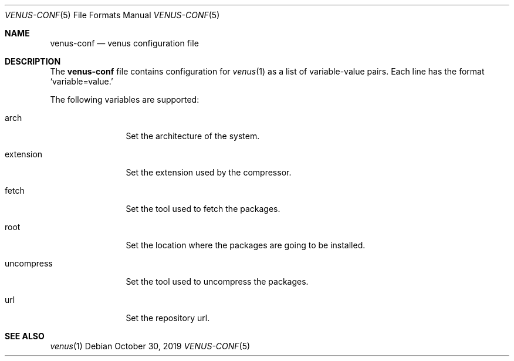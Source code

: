 .Dd October 30, 2019
.Dt VENUS-CONF 5
.Os
.Sh NAME
.Nm venus-conf
.Nd venus configuration file
.Sh DESCRIPTION
The
.Nm
file contains configuration for
.Xr venus 1
as a list of variable-value pairs. Each line has the format
.Ql variable=value.

The following variables are supported:
.Bl -tag -width uncompress
.It arch
Set the architecture of the system.
.It extension
Set the extension used by the compressor.
.It fetch
Set the tool used to fetch the packages.
.It root
Set the location where the packages are going to be installed.
.It uncompress
Set the tool used to uncompress the packages.
.It url
Set the repository url.
.El
.Sh SEE ALSO
.Xr venus 1
